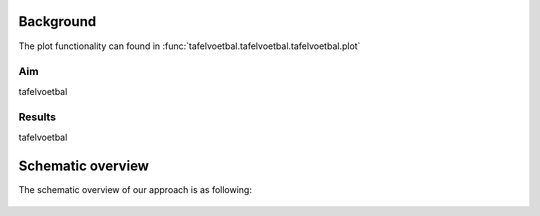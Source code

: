 
Background
#############

The plot functionality can found in :func:`tafelvoetbal.tafelvoetbal.tafelvoetbal.plot`

Aim
*****
tafelvoetbal

Results
********
tafelvoetbal

    
Schematic overview
####################

The schematic overview of our approach is as following:

.. _schematic_overview:

.. figure:: ../figs/schematic_overview.png


